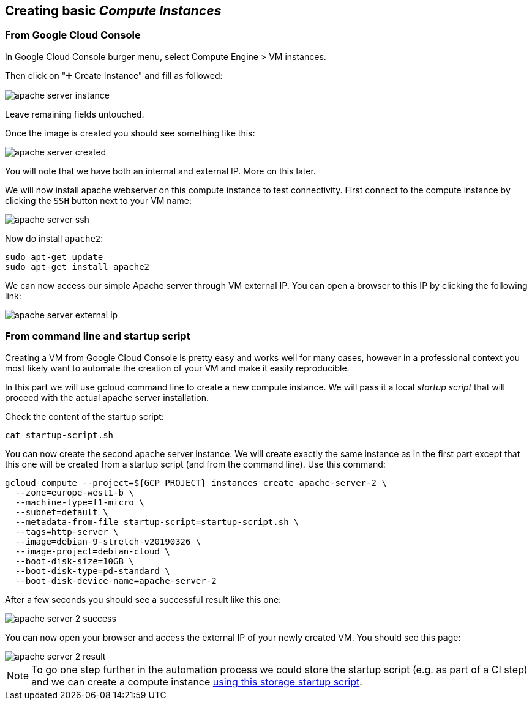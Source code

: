 
[#basics]
== Creating basic __Compute Instances__

[#basics-from-console]
=== From Google Cloud Console

In Google Cloud Console burger menu, select Compute Engine > VM instances.

Then click on "➕ Create Instance" and fill as followed:

image::compute-engine/apache-server-instance.png[]

Leave remaining fields untouched.

Once the image is created you should see something like this:

image::compute-engine/apache-server-created.png[]

You will note that we have both an internal and external IP. More on this later.

We will now install apache webserver on this compute instance to test connectivity.
First connect to the compute instance by clicking the `SSH` button next to your VM name:

image::compute-engine/apache-server-ssh.jpg[]

Now do install `apache2`:

```shell
sudo apt-get update
sudo apt-get install apache2
```

We can now access our simple Apache server through VM external IP.
You can open a browser to this IP by clicking the following link:

image::compute-engine/apache-server-external-ip.png[]

[#basics-from-cli]
=== From command line and startup script

Creating a VM from Google Cloud Console is pretty easy and works well for many cases,
however in a professional context you most likely want to automate the creation of your VM and make it easily reproducible.

In this part we will use gcloud command line to create a new compute instance. We will pass it a local __startup script__ that will proceed with the actual apache server installation.

Check the content of the startup script:

```shell
cat startup-script.sh
```

You can now create the second apache server instance. We will create exactly the same instance as in the first part except that this one will be created from a startup script (and from the command line). Use this command:

```shell
gcloud compute --project=${GCP_PROJECT} instances create apache-server-2 \
  --zone=europe-west1-b \
  --machine-type=f1-micro \
  --subnet=default \
  --metadata-from-file startup-script=startup-script.sh \
  --tags=http-server \
  --image=debian-9-stretch-v20190326 \
  --image-project=debian-cloud \
  --boot-disk-size=10GB \
  --boot-disk-type=pd-standard \
  --boot-disk-device-name=apache-server-2
```

After a few seconds you should see a successful result like this one:

image::compute-engine/apache-server-2-success.png[]

You can now open your browser and access the external IP of your newly created VM. You should see this page:

image::compute-engine/apache-server-2-result.png[]

NOTE: To go one step further in the automation process we could store the startup script (e.g. as part of a CI step) and we can create a compute instance https://cloud.google.com/compute/docs/startupscript#cloud-storage[using this storage startup script].
